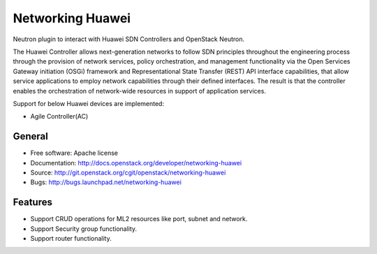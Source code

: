 =================
Networking Huawei
=================

Neutron plugin to interact with Huawei SDN Controllers and OpenStack Neutron.

The Huawei Controller allows next-generation networks to follow SDN principles
throughout the engineering process through the provision of network services,
policy orchestration, and management functionality via the Open Services
Gateway initiation (OSGi) framework and Representational State Transfer (REST)
API interface capabilities, that allow service applications to employ network
capabilities through their defined interfaces. The result is that the
controller enables the orchestration of network-wide resources in support of
application services.

Support for below Huawei devices are implemented:

* Agile Controller(AC)

General
-------

* Free software: Apache license
* Documentation: http://docs.openstack.org/developer/networking-huawei
* Source: http://git.openstack.org/cgit/openstack/networking-huawei
* Bugs: http://bugs.launchpad.net/networking-huawei

Features
--------

* Support CRUD operations for ML2 resources like port, subnet and network.
* Support Security group functionality.
* Support router functionality.



